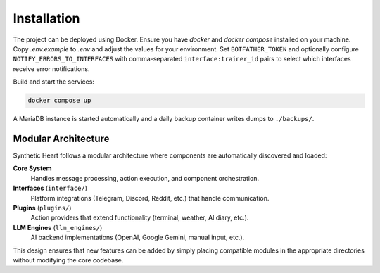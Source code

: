 Installation
============

.. image:: res/installation.png
   :alt: Installation steps
   :width: 600px
   :align: center


The project can be deployed using Docker. Ensure you have `docker` and
`docker compose` installed on your machine. Copy `.env.example` to `.env`
and adjust the values for your environment. Set ``BOTFATHER_TOKEN`` and
optionally configure ``NOTIFY_ERRORS_TO_INTERFACES`` with comma-separated
``interface:trainer_id`` pairs to select which interfaces receive error
notifications.

Build and start the services:

.. code-block:: bash

   docker compose up

A MariaDB instance is started automatically and a daily backup container
writes dumps to ``./backups/``.

Modular Architecture
--------------------

Synthetic Heart follows a modular architecture where components are automatically discovered and loaded:

**Core System**
    Handles message processing, action execution, and component orchestration.

**Interfaces** (``interface/``)
    Platform integrations (Telegram, Discord, Reddit, etc.) that handle communication.

**Plugins** (``plugins/``)
    Action providers that extend functionality (terminal, weather, AI diary, etc.).

**LLM Engines** (``llm_engines/``)
    AI backend implementations (OpenAI, Google Gemini, manual input, etc.).

This design ensures that new features can be added by simply placing compatible modules in the appropriate directories without modifying the core codebase.

